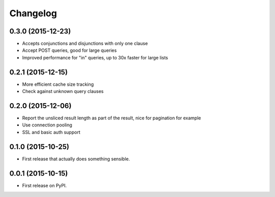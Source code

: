 Changelog
=========

0.3.0 (2015-12-23)
------------------
* Accepts conjunctions and disjunctions with only one clause
* Accept POST queries, good for large queries
* Improved performance for "in" queries, up to 30x faster for large lists

0.2.1 (2015-12-15)
------------------
* More efficient cache size tracking
* Check against unknown query clauses

0.2.0 (2015-12-06)
------------------
* Report the unsliced result length as part of the result, nice for pagination for example
* Use connection pooling
* SSL and basic auth support

0.1.0 (2015-10-25)
------------------
* First release that actually does something sensible.

0.0.1 (2015-10-15)
------------------
* First release on PyPI.
